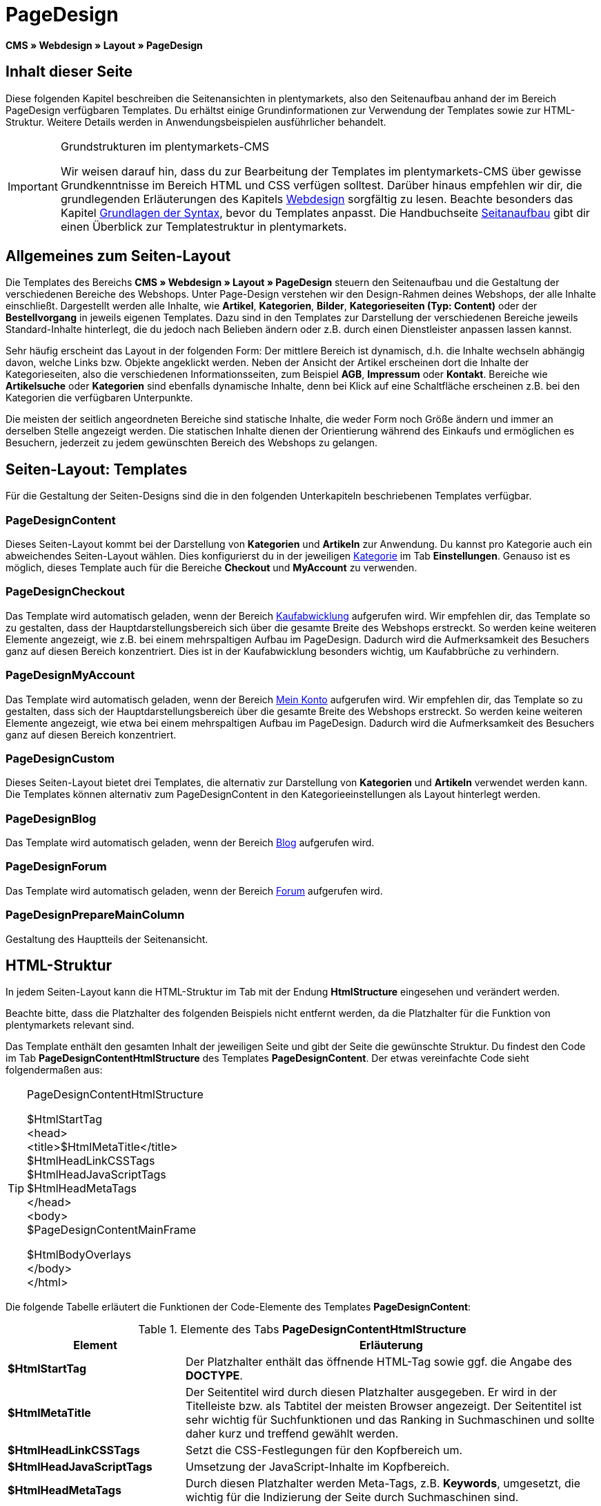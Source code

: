 = PageDesign
:lang: de
// include::{includedir}/_header.adoc[]
:position: 10

*CMS » Webdesign » Layout » PageDesign*

== Inhalt dieser Seite

Diese folgenden Kapitel beschreiben die Seitenansichten in plentymarkets, also den Seitenaufbau anhand der im Bereich PageDesign verfügbaren Templates. Du erhältst einige Grundinformationen zur Verwendung der Templates sowie zur HTML-Struktur. Weitere Details werden in Anwendungsbeispielen ausführlicher behandelt.

[IMPORTANT]
.Grundstrukturen im plentymarkets-CMS
====
Wir weisen darauf hin, dass du zur Bearbeitung der Templates im plentymarkets-CMS über gewisse Grundkenntnisse im Bereich HTML und CSS verfügen solltest. Darüber hinaus empfehlen wir dir, die grundlegenden Erläuterungen des Kapitels <<omni-channel/online-shop/webshop-einrichten/cms#webdesign, Webdesign>> sorgfältig zu lesen. Beachte besonders das Kapitel <<omni-channel/online-shop/webshop-einrichten/cms-syntax#, Grundlagen der Syntax>>, bevor du Templates anpasst. Die Handbuchseite <<omni-channel/online-shop/webshop-einrichten/_cms/webdesign/syntax/seitenaufbau#, Seitanaufbau>> gibt dir einen Überblick zur Templatestruktur in plentymarkets.
====

== Allgemeines zum Seiten-Layout

Die Templates des Bereichs *CMS » Webdesign » Layout » PageDesign* steuern den Seitenaufbau und die Gestaltung der verschiedenen Bereiche des Webshops. Unter Page-Design verstehen wir den Design-Rahmen deines Webshops, der alle Inhalte einschließt. Dargestellt werden alle Inhalte, wie *Artikel*, *Kategorien*, *Bilder*, *Kategorieseiten (Typ: Content)* oder der *Bestellvorgang* in jeweils eigenen Templates. Dazu sind in den Templates zur Darstellung der verschiedenen Bereiche jeweils Standard-Inhalte hinterlegt, die du jedoch nach Belieben ändern oder z.B. durch einen Dienstleister anpassen lassen kannst.

Sehr häufig erscheint das Layout in der folgenden Form: Der mittlere Bereich ist dynamisch, d.h. die Inhalte wechseln abhängig davon, welche Links bzw. Objekte angeklickt werden. Neben der Ansicht der Artikel erscheinen dort die Inhalte der Kategorieseiten, also die verschiedenen Informationsseiten, zum Beispiel *AGB*, *Impressum* oder *Kontakt*. Bereiche wie *Artikelsuche* oder *Kategorien* sind ebenfalls dynamische Inhalte, denn bei Klick auf eine Schaltfläche erscheinen z.B. bei den Kategorien die verfügbaren Unterpunkte.

Die meisten der seitlich angeordneten Bereiche sind statische Inhalte, die weder Form noch Größe ändern und immer an derselben Stelle angezeigt werden. Die statischen Inhalte dienen der Orientierung während des Einkaufs und ermöglichen es Besuchern, jederzeit zu jedem gewünschten Bereich des Webshops zu gelangen.

== Seiten-Layout: Templates

Für die Gestaltung der Seiten-Designs sind die in den folgenden Unterkapiteln beschriebenen Templates verfügbar.

=== PageDesignContent

Dieses Seiten-Layout kommt bei der Darstellung von *Kategorien* und *Artikeln* zur Anwendung. Du kannst pro Kategorie auch ein abweichendes Seiten-Layout wählen. Dies konfigurierst du in der jeweiligen <<artikel/kategorien-verwalten#, Kategorie>> im Tab *Einstellungen*. Genauso ist es möglich, dieses Template auch für die Bereiche *Checkout* und *MyAccount* zu verwenden.

=== PageDesignCheckout

Das Template wird automatisch geladen, wenn der Bereich <<omni-channel/online-shop/webshop-einrichten/cms#webdesign-webdesign-bearbeiten-bestellvorgang-kaufabwicklung, Kaufabwicklung>> aufgerufen wird. Wir empfehlen dir, das Template so zu gestalten, dass der Hauptdarstellungsbereich sich über die gesamte Breite des Webshops erstreckt. So werden keine weiteren Elemente angezeigt, wie z.B. bei einem mehrspaltigen Aufbau im PageDesign. Dadurch wird die Aufmerksamkeit des Besuchers ganz auf diesen Bereich konzentriert. Dies ist in der Kaufabwicklung besonders wichtig, um Kaufabbrüche zu verhindern.

=== PageDesignMyAccount

Das Template wird automatisch geladen, wenn der Bereich <<omni-channel/mandant-shop/standard/mein-konto#, Mein Konto>> aufgerufen wird. Wir empfehlen dir, das Template so zu gestalten, dass sich der Hauptdarstellungsbereich über die gesamte Breite des Webshops erstreckt. So werden keine weiteren Elemente angezeigt, wie etwa bei einem mehrspaltigen Aufbau im PageDesign. Dadurch wird die Aufmerksamkeit des Besuchers ganz auf diesen Bereich konzentriert.

=== PageDesignCustom

Dieses Seiten-Layout bietet drei Templates, die alternativ zur Darstellung von *Kategorien* und *Artikeln* verwendet werden kann. Die Templates können alternativ zum PageDesignContent in den Kategorieeinstellungen als Layout hinterlegt werden.

=== PageDesignBlog

Das Template wird automatisch geladen, wenn der Bereich <<omni-channel/online-shop/webshop-einrichten/cms#blog-weblog, Blog>> aufgerufen wird.

=== PageDesignForum

Das Template wird automatisch geladen, wenn der Bereich <<omni-channel/mandant-shop/standard/module/forum#, Forum>> aufgerufen wird.

=== PageDesignPrepareMainColumn

Gestaltung des Hauptteils der Seitenansicht.

== HTML-Struktur

In jedem Seiten-Layout kann die HTML-Struktur im Tab mit der Endung *HtmlStructure* eingesehen und verändert werden.

Beachte bitte, dass die Platzhalter des folgenden Beispiels nicht entfernt werden, da die Platzhalter für die Funktion von plentymarkets relevant sind.

Das Template enthält den gesamten Inhalt der jeweiligen Seite und gibt der Seite die gewünschte Struktur. Du findest den Code im Tab *PageDesignContentHtmlStructure* des Templates *PageDesignContent*. Der etwas vereinfachte Code sieht folgendermaßen aus:

[TIP]
.PageDesignContentHtmlStructure
====
$HtmlStartTag +
&lt;head&gt; +
&lt;title&gt;$HtmlMetaTitle&lt;/title&gt; +
$HtmlHeadLinkCSSTags +
$HtmlHeadJavaScriptTags +
$HtmlHeadMetaTags +
&lt;/head&gt; +
&lt;body&gt; +
$PageDesignContentMainFrame

$HtmlBodyOverlays +
&lt;/body&gt; +
&lt;/html&gt;
====

Die folgende Tabelle erläutert die Funktionen der Code-Elemente des Templates *PageDesignContent*:

.Elemente des Tabs *PageDesignContentHtmlStructure*
[cols="1,3"]
|====
|Element |Erläuterung

| *$HtmlStartTag*
|Der Platzhalter enthält das öffnende HTML-Tag sowie ggf. die Angabe des *DOCTYPE*.

| *$HtmlMetaTitle*
|Der Seitentitel wird durch diesen Platzhalter ausgegeben. Er wird in der Titelleiste bzw. als Tabtitel der meisten Browser angezeigt. Der Seitentitel ist sehr wichtig für Suchfunktionen und das Ranking in Suchmaschinen und sollte daher kurz und treffend gewählt werden.

| *$HtmlHeadLinkCSSTags*
|Setzt die CSS-Festlegungen für den Kopfbereich um.

| *$HtmlHeadJavaScriptTags*
|Umsetzung der JavaScript-Inhalte im Kopfbereich.

| *$HtmlHeadMetaTags*
|Durch diesen Platzhalter werden Meta-Tags, z.B. *Keywords*, umgesetzt, die wichtig für die Indizierung der Seite durch Suchmaschinen sind.

| *$PageDesignContentMainFrame*
|Dieser Platzhalter fügt den Inhalt des Templates *PageDesignContentMainFrame* ein. Dieses Template enthält wiederum den Platzhalter *MainFrame*, daher wird dieser nachfolgend ebenfalls erläutert.

| *$HtmlBodyOverlays*
|Hier werden Overlays umgesetzt, z.B. eine spezielle Warenkorbansicht.
|====
